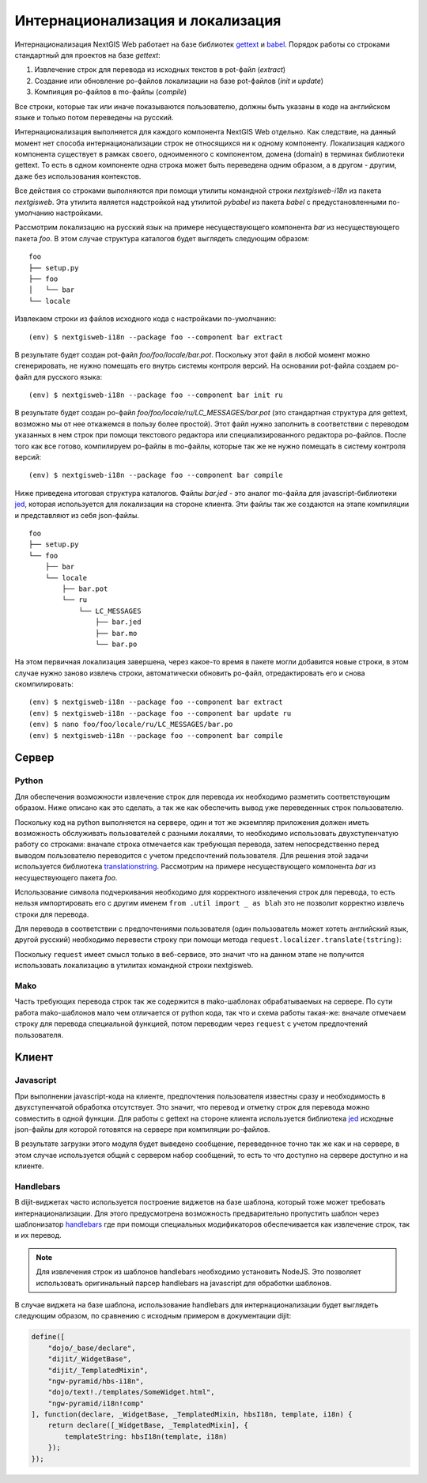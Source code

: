 Интернационализация и локализация
=================================

Интернационализация NextGIS Web работает на базе библиотек `gettext <http://www.gnu.org/software/gettext/>`_ и `babel <http://babel.pocoo.org/>`_. Порядок работы со строками стандартный для проектов на базе `gettext`:

1. Извлечение строк для перевода из исходных текстов в pot-файл (`extract`)
2. Создание или обновление po-файлов локализации на базе pot-файлов (`init` и `update`)
3. Компияция po-файлов в mo-файлы (`compile`)

Все строки, которые так или иначе показываются пользователю, должны быть указаны в коде на английском языке и только потом переведены на русский.

Интернационализация выполняется для каждого компонента NextGIS Web отдельно. Как следствие, на данный момент нет способа интернационализации строк не относящихся ни к одному компоненту. Локализация каджого компонента существует в рамках своего, одноименного с компонентом, домена (domain) в терминах библиотеки gettext. То есть в одном компоненте одна строка может быть переведена одним образом, а в другом - другим, даже без использования контекстов.

Все действия со строками выполняются при помощи утилиты командной строки `nextgisweb-i18n` из пакета `nextgisweb`. Эта утилита является надстройкой над утилитой `pybabel` из пакета `babel` с предустановленными по-умолчанию настройками.

Рассмотрим локализацию на русский язык на примере несуществующего компонента `bar` из несуществующего пакета `foo`. В этом случае структура каталогов будет выглядеть следующим образом:

::

    foo
    ├── setup.py
    ├── foo
    │   └── bar
    └── locale
     
Извлекаем строки из файлов исходного кода с настройками по-умолчанию:

::

    (env) $ nextgisweb-i18n --package foo --component bar extract

В результате будет создан pot-файл `foo/foo/locale/bar.pot`. Поскольку этот файл в любой момент можно сгенерировать, не нужно помещать его внутрь системы контроля версий. На основании pot-файла создаем po-файл для русского языка:

::

    (env) $ nextgisweb-i18n --package foo --component bar init ru

В результате будет создан po-файл `foo/foo/locale/ru/LC_MESSAGES/bar.pot` (это стандартная структура для gettext, возможно мы от нее откажемся в пользу более простой). Этот файл нужно заполнить в соответствии с переводом указанных в нем строк при помощи текстового редактора или специализированного редактора po-файлов. После того как все готово, компилируем po-файлы в mo-файлы, которые так же не нужно помещать в систему контроля версий:

::

    (env) $ nextgisweb-i18n --package foo --component bar compile

Ниже приведена итоговая структура каталогов. Файлы `bar.jed` - это аналог mo-файла для javascript-библиотеки `jed <http://slexaxton.github.io/Jed/>`_, которая используется для локализации на стороне клиента. Эти файлы так же создаются на этапе компиляции и представляют из себя json-файлы.

::

    foo
    ├── setup.py
    └── foo
        ├── bar
        └── locale
            ├── bar.pot
            └── ru
                └── LC_MESSAGES
                    ├── bar.jed
                    ├── bar.mo
                    └── bar.po

На этом первичная локализация завершена, через какое-то время в пакете могли добавится новые строки, в этом случае нужно заново извлечь строки, автоматически обновить po-файл, отредактировать его и снова скомпилировать:

::

    (env) $ nextgisweb-i18n --package foo --component bar extract
    (env) $ nextgisweb-i18n --package foo --component bar update ru
    (env) $ nano foo/foo/locale/ru/LC_MESSAGES/bar.po
    (env) $ nextgisweb-i18n --package foo --component bar compile


Cервер
------

Python
^^^^^^

Для обеспечения возможности извлечение строк для перевода их необходимо разметить соответствующим образом. Ниже описано как это сделать, а так же как обеспечить вывод уже переведенных строк пользователю.

Поскольку код на python выполняется на сервере, один и тот же экземпляр приложения должен иметь возможность обслуживать пользователей с разными локалями, то необходимо использовать двухступенчатую работу со строками: вначале строка отмечается как требующая перевода, затем непосредственно перед выводом пользователю переводится с учетом предспочтений пользователя. Для решения этой задачи используется библиотека `translationstring <http://github.com/Pylons/translationstring>`_. Рассмотрим на примере несуществующего компонента `bar` из несуществующего пакета `foo`.

.. code-block:: text
    :caption: Структура директории
    :name: tree-server

    bar
    ├── __init__.py
    ├── util.py
    └── template
        └── section.mako

.. code-block:: python
    :caption: util.py

    from pyramid.i18n import TranslationStringFactory
    _ = TranslationStringFactory('bar')

.. code-block:: python
    :caption: __init__.py #1

    from .util import _
    def something():
        return _('Some message for translation')

Использование символа подчеркивания необходимо для корректного извлечения строк для перевода, то есть нельзя импортировать его с другим именем ``from .util import _ as blah`` это не позволит корректно извлечь строки для перевода.

Для перевода в соответствии с предпочтениями пользователя (один пользователь может хотеть английский язык, другой русский) необходимо перевести строку при помощи метода ``request.localizer.translate(tstring)``:

.. code-block:: python
    :caption: __init__.py #2

    @view_config(renderer='string')
    def view(request):
        return request.localizer.translate(something())

Поскольку ``request`` имеет смысл только в веб-сервисе, это значит что на данном этапе не получится использовать локализацию в утилитах командной строки nextgisweb.


Mako
^^^^

Часть требующих перевода строк так же содержится в mako-шаблонах обрабатываемых на сервере. По сути работа mako-шаблонов мало чем отличается от python кода, так что и схема работы такая-же: вначале отмечаем строку для перевода специальной функцией, потом переводим через ``request`` с учетом предпочтений пользователя.

.. code-block:: mako
    :caption: template/section.mako #1

    <% from foo.bar.util import _ %>
    <div>${request.localizer.translate(_("Another message for translation"))}</div>


Kлиент
------

Javascript
^^^^^^^^^^

При выполнении javascript-кода на клиенте, предпочтения пользователя известны сразу и необходимость в двухступенчатой обработка отсутствует. Это значит, что перевод и отметку строк для перевода можно совместить в одной функции. Для работы с gettext на стороне клиента используется библиотека `jed <http://slexaxton.github.io/Jed/>`_ исходные json-файлы для которой готовятся на сервере при компиляции po-файлов.

.. code-block:: text
    :caption: Структура директории
    :name: tree-client

    bar
    └── amd
        └── ngw-bar
            ├── mod-a.js
            ├── mod-b.js
            └── template
                └── html.hbs

.. code-block:: javascript
    :caption: amd/ngw-bar/mod-a.js

    define([
        'ngw-pyramid/i18n!bar'
    ], function (i18n) {
        var translated = i18n.gettext('Some message for translation');
        alert(translated);
    });

В результате загрузки этого модуля будет выведено сообщение, переведенное точно так же как и на сервере, в этом случае используется общий с сервером набор сообщений, то есть то что доступно на сервере доступно и на клиенте.


Handlebars
^^^^^^^^^^

В dijit-виджетах часто используется построение виджетов на базе шаблона, который тоже может требовать интернационализации. Для этого предусмотрена возможность предварительно пропустить шаблон через шаблонизатор `handlebars <http://handlebarsjs.com/>`_ где при помощи специальных модификаторов обеспечивается как извлечение строк, так и их перевод.

.. code-block:: javascript
    :caption: amd/ngw-bar/mod-b.js

    define([
        "ngw-pyramid/hbs-i18n",
        "dojo/text!.template/html.hbs",
        "ngw-pyramid/i18n!bar"
    ], function (hbsI18n, template, i18n) {
        var translated = hbsI18n(template, i18n);
        alert(translated);
    });

.. code-block:: html
    :caption: amd/ngw-bar/html.hbs

    <strong>{{gettext "Another message for translation"}}</strong>

.. note::
    
    Для извлечения строк из шаблонов handlebars необходимо установить NodeJS. Это позволяет использовать оригинальный парсер handlebars на javascript для обработки шаблонов.

В случае виджета на базе шаблона, использование handlebars для интернационализации будет выглядеть следующим образом, по сравнению с исходным примером в документации dijit:

.. code-block:: javascript

    define([
        "dojo/_base/declare",
        "dijit/_WidgetBase",
        "dijit/_TemplatedMixin",
        "ngw-pyramid/hbs-i18n",
        "dojo/text!./templates/SomeWidget.html",
        "ngw-pyramid/i18n!comp"
    ], function(declare, _WidgetBase, _TemplatedMixin, hbsI18n, template, i18n) {
        return declare([_WidgetBase, _TemplatedMixin], {
            templateString: hbsI18n(template, i18n)
        });
    });